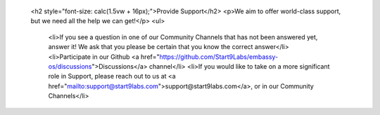                   <h2 style="font-size: calc(1.5vw + 16px);">Provide Support</h2>
                  <p>We aim to offer world-class support, but we need all the help we can get!</p>
                  <ul>
                    <li>If you see a question in one of our Community Channels that has not been answered yet, answer it!  We ask that you please be certain that you know the correct answer</li>
                    <li>Participate in our Github <a href="https://github.com/Start9Labs/embassy-os/discussions">Discussions</a> channel</li>
                    <li>If you would like to take on a more significant role in Support, please reach out to us at <a href="mailto:support@start9labs.com">support@start9labs.com</a>, or in our Community Channels</li>
